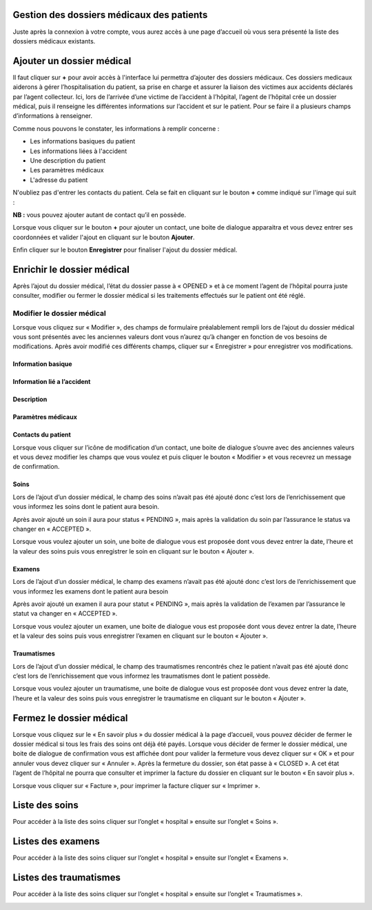 
Gestion des dossiers médicaux des patients
==========================================
Juste après la connexion à votre compte, vous aurez accès à une page d’accueil où vous sera présenté la liste des dossiers médicaux existants.

.. image:: ../Images/img-hopit/accue_hop.jpg
    :name: Page d'accueil agent hopital.
.. centered:: Page d'accueil agent hopital.

Ajouter un dossier médical
==========================
Il faut cliquer sur **+** pour avoir accès à l'interface lui permettra d’ajouter des dossiers médicaux.
Ces dossiers medicaux aiderons à gérer l’hospitalisation du patient, sa prise en
charge et assurer la liaison des victimes aux accidents déclarés par l’agent collecteur.
Ici, lors de l’arrivée d’une victime de l’accident à l’hôpital, 
l’agent de l’hôpital crée un dossier médical, puis il renseigne les différentes informations sur l’accident et sur le patient. 
Pour se faire il a plusieurs champs d’informations à renseigner.

.. image:: ../Images/img-hopit/ajouter_dos.jpg
.. centered:: Informations basiques.

Comme nous pouvons le constater, les informations à remplir concerne :

* Les informations basiques du patient
* Les informations liées à l'accident
* Une description du patient
* Les paramètres médicaux
* L'adresse du patient 

.. image:: ../Images/img-hopit/ajouterAutre_dos.jpg
.. centered:: Autres informations du patient.

N'oubliez pas d'entrer les contacts du patient.
Cela se fait en cliquant sur le bouton **+** comme indiqué sur l'image qui suit :

**NB :** vous pouvez ajouter autant de contact qu’il en possède.

.. image:: ../Images/img-hopit/AjouterContact.jpg
.. centered:: Ajouter un contact.

Lorsque vous cliquer sur le bouton **+** pour ajouter un contact, 
une boite de dialogue apparaitra et vous devez entrer ses coordonnées
et valider l'ajout en cliquant sur le bouton **Ajouter**.

.. image:: ../Images/img-hopit/add_con.jpg
.. centered:: Ajouter un nouveau contact.

Enfin cliquer sur le bouton **Enregistrer** pour finaliser l'ajout du dossier médical.

.. image:: ../Images/img-hopit/finaliser_dos.jpg
.. centered:: Finaliser le dossier médical.

Enrichir le dossier médical
===========================
Après l’ajout du dossier médical, l’état du dossier passe à « OPENED » et à ce moment l’agent de l’hôpital pourra juste consulter, modifier ou fermer le dossier médical si les traitements effectués sur le patient ont été réglé.

.. image:: ../Images/img-hopit/en_savo.jpg
.. centered::  En savoir plus.

Modifier le dossier médical
---------------------------
Lorsque vous cliquez sur « Modifier », des champs de formulaire préalablement rempli
lors de l’ajout du dossier médical vous sont présentés avec les anciennes valeurs dont vous
n’aurez qu’à changer en fonction de vos besoins de modifications. Après avoir modifié ces
différents champs, cliquer sur « Enregistrer » pour enregistrer vos modifications.

.. image:: ../Images/img-hopit/modi.jpg
.. centered:: Modification d'un dossier médical.

Information basique
~~~~~~~~~~~~~~~~~~~

.. image:: ../Images/img-hopit/base_mofi.jpg
.. centered:: Modification des informations basiques.

Information lié a l’accident
~~~~~~~~~~~~~~~~~~~~~~~~~~~~
.. image:: ../Images/img-hopit/acc_modif.jpg
.. centered:: Modification des informations de l’accident.

Description
~~~~~~~~~~~
.. image:: ../Images/img-hopit/desc_modif.jpg
.. centered:: Modification de la description.

Paramètres médicaux
~~~~~~~~~~~~~~~~~~~
.. image:: ../Images/img-hopit/param_modif.jpg
.. centered:: Modification des paramètres médicaux.

Contacts du patient
~~~~~~~~~~~~~~~~~~~
.. image:: ../Images/img-hopit/contac_modif.jpg
.. centered:: Modification des contacts du patient.

Lorsque vous cliquer sur l’icône de modification d’un contact, une boite de dialogue s’ouvre avec des anciennes valeurs et vous devez modifier les champs que vous voulez et puis cliquer le bouton « Modifier » et vous recevrez un message de confirmation.

.. image:: ../Images/img-hopit/contac_det.jpg
.. centered:: Modification d'un contact d'un patient.

Soins
~~~~~
Lors de l’ajout d’un dossier médical, le champ des soins n’avait pas été ajouté donc c’est lors de l’enrichissement que vous informez les soins dont le patient aura besoin.

.. image:: ../Images/img-hopit/soins.jpg
.. centered:: Lites des soins.

Après avoir ajouté un soin il aura pour status « PENDING », mais après la validation du soin par l’assurance le status va changer en « ACCEPTED ».
		
Lorsque vous voulez ajouter un soin, une boite de dialogue vous est proposée dont vous devez entrer la date, l’heure et la valeur des soins puis vous enregistrer le soin en cliquant sur le bouton « Ajouter ».

.. image:: ../Images/img-hopit/add_soin.jpg
.. centered:: Ajouter un soin.

Examens
~~~~~~~
Lors de l’ajout d’un dossier médical, le champ des examens n’avait pas été ajouté donc c’est lors de l’enrichissement que vous informez les examens dont le patient aura besoin

.. image:: ../Images/img-hopit/exam.jpg
.. centered:: Lites des examens.

Après avoir ajouté un examen il aura pour statut « PENDING », mais après la validation de l’examen par l’assurance le statut va changer en « ACCEPTED ».

Lorsque vous voulez ajouter un examen, une boite de dialogue vous est proposée
dont vous devez entrer la date, l’heure et la valeur des soins puis vous enregistrer
l’examen en cliquant sur le bouton « Ajouter ».

.. image:: ../Images/img-hopit/add_soin.jpg
.. centered:: Ajouter un examen.

Traumatismes
~~~~~~~~~~~~
Lors de l’ajout d’un dossier médical, le champ des traumatismes rencontrés chez le
patient n’avait pas été ajouté donc c’est lors de l’enrichissement que vous informez
les traumatismes dont le patient possède.

.. image:: ../Images/img-hopit/Traula.jpg
.. centered:: Lites des examens.

Lorsque vous voulez ajouter un traumatisme, une boite de dialogue vous est proposée dont vous devez entrer la date, l’heure et la valeur des soins puis vous enregistrer le traumatisme en cliquant sur le bouton « Ajouter ».

.. image:: ../Images/img-hopit/add_soin.jpg
.. centered:: Ajouter un traumatisme.

Fermez le dossier médical
=========================
Lorsque vous cliquez sur le « En savoir plus » du dossier médical à la page d’accueil, vous
pouvez décider de fermer le dossier médical si tous les frais des soins ont déjà été payés.
Lorsque vous décider de fermer le dossier médical, une boite de dialogue de confirmation
vous est affichée dont pour valider la fermeture vous devez cliquer sur « OK » et pour
annuler vous devez cliquer sur « Annuler ». Après la fermeture du dossier, son état passe
à « CLOSED ». A cet état l’agent de l’hôpital ne pourra que consulter et imprimer la
facture du dossier en cliquant sur le bouton « En savoir plus ».

.. image:: ../Images/img-hopit/close.jpg
.. centered:: Dossiers médicaux fermés.

Lorsque vous cliquer sur « Facture », pour imprimer la facture cliquer sur « Imprimer ».

.. image:: ../Images/img-hopit/fact.jpg
.. centered:: Factures d’un dossier médical fermé.

Liste des soins
================
Pour accéder à la liste des soins cliquer sur l’onglet « hospital » ensuite sur l’onglet « Soins ».

.. image:: ../Images/img-hopit/soin.jpg
.. centered:: Listes de tous les soins disponibles dans le centre.

Listes des examens
==================
Pour accéder à la liste des soins cliquer sur l’onglet « hospital » ensuite sur l’onglet « Examens ».

.. image:: ../Images/img-hopit/exame.jpg
.. centered:: Listes de tous les examens.

Listes des traumatismes
=======================
Pour accéder à la liste des soins cliquer sur l’onglet « hospital » ensuite sur l’onglet « Traumatismes ».

.. image:: ../Images/img-hopit/Trauma.jpg
.. centered:: Listes de tous les traumatismes.
